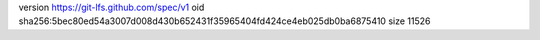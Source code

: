 version https://git-lfs.github.com/spec/v1
oid sha256:5bec80ed54a3007d008d430b652431f35965404fd424ce4eb025db0ba6875410
size 11526
